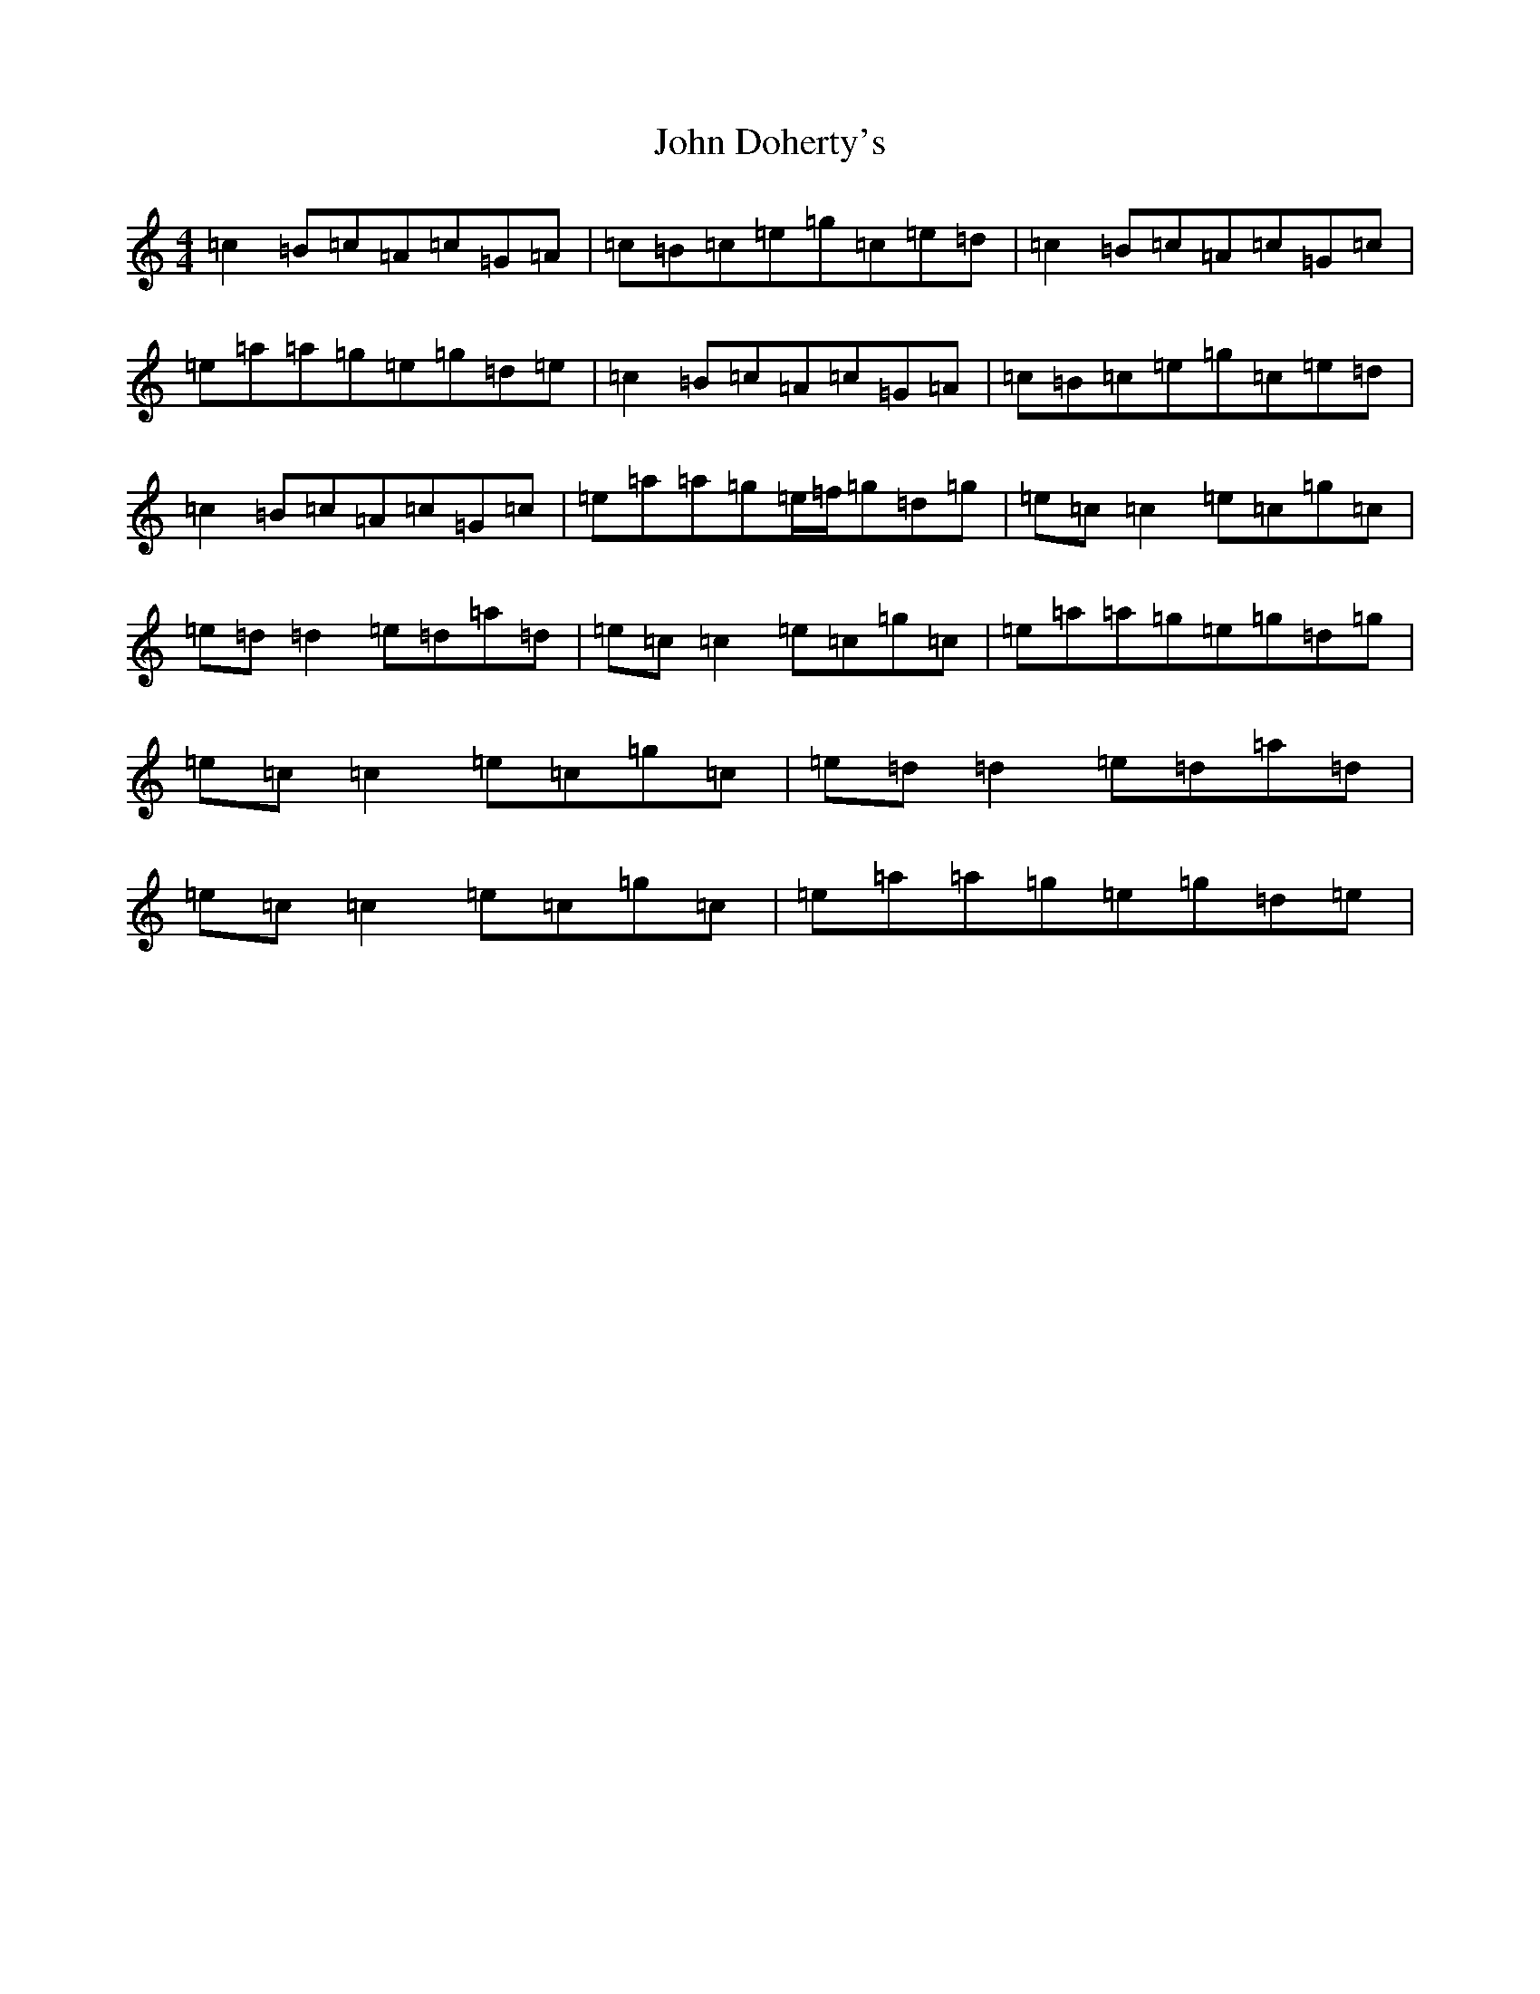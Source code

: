 X: 10717
T: John Doherty's
S: https://thesession.org/tunes/9705#setting9705
Z: C Major
R: reel
M: 4/4
L: 1/8
K: C Major
=c2=B=c=A=c=G=A|=c=B=c=e=g=c=e=d|=c2=B=c=A=c=G=c|=e=a=a=g=e=g=d=e|=c2=B=c=A=c=G=A|=c=B=c=e=g=c=e=d|=c2=B=c=A=c=G=c|=e=a=a=g=e/2=f/2=g=d=g|=e=c=c2=e=c=g=c|=e=d=d2=e=d=a=d|=e=c=c2=e=c=g=c|=e=a=a=g=e=g=d=g|=e=c=c2=e=c=g=c|=e=d=d2=e=d=a=d|=e=c=c2=e=c=g=c|=e=a=a=g=e=g=d=e|